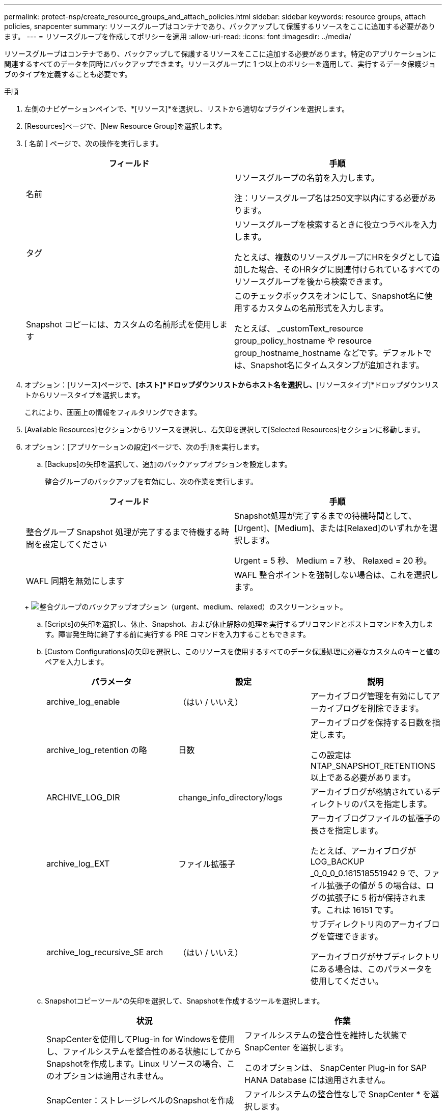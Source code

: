 ---
permalink: protect-nsp/create_resource_groups_and_attach_policies.html 
sidebar: sidebar 
keywords: resource groups, attach policies, snapcenter 
summary: リソースグループはコンテナであり、バックアップして保護するリソースをここに追加する必要があります。 
---
= リソースグループを作成してポリシーを適用
:allow-uri-read: 
:icons: font
:imagesdir: ../media/


リソースグループはコンテナであり、バックアップして保護するリソースをここに追加する必要があります。特定のアプリケーションに関連するすべてのデータを同時にバックアップできます。リソースグループに 1 つ以上のポリシーを適用して、実行するデータ保護ジョブのタイプを定義することも必要です。

.手順
. 左側のナビゲーションペインで、*[リソース]*を選択し、リストから適切なプラグインを選択します。
. [Resources]ページで、[New Resource Group]を選択します。
. [ 名前 ] ページで、次の操作を実行します。
+
|===
| フィールド | 手順 


 a| 
名前
 a| 
リソースグループの名前を入力します。

注：リソースグループ名は250文字以内にする必要があります。



 a| 
タグ
 a| 
リソースグループを検索するときに役立つラベルを入力します。

たとえば、複数のリソースグループにHRをタグとして追加した場合、そのHRタグに関連付けられているすべてのリソースグループを後から検索できます。



 a| 
Snapshot コピーには、カスタムの名前形式を使用します
 a| 
このチェックボックスをオンにして、Snapshot名に使用するカスタムの名前形式を入力します。

たとえば、 _customText_resource group_policy_hostname や resource group_hostname_hostname などです。デフォルトでは、Snapshot名にタイムスタンプが追加されます。

|===
. オプション：[リソース]ページで、*[ホスト]*ドロップダウンリストからホスト名を選択し、*[リソースタイプ]*ドロップダウンリストからリソースタイプを選択します。
+
これにより、画面上の情報をフィルタリングできます。

. [Available Resources]セクションからリソースを選択し、右矢印を選択して[Selected Resources]セクションに移動します。
. オプション：[アプリケーションの設定]ページで、次の手順を実行します。
+
.. [Backups]の矢印を選択して、追加のバックアップオプションを設定します。
+
整合グループのバックアップを有効にし、次の作業を実行します。

+
|===
| フィールド | 手順 


 a| 
整合グループ Snapshot 処理が完了するまで待機する時間を設定してください
 a| 
Snapshot処理が完了するまでの待機時間として、[Urgent]、[Medium]、または[Relaxed]のいずれかを選択します。

Urgent = 5 秒、 Medium = 7 秒、 Relaxed = 20 秒。



 a| 
WAFL 同期を無効にします
 a| 
WAFL 整合ポイントを強制しない場合は、これを選択します。

|===
+
image:../media/application_settings.gif["整合グループのバックアップオプション（urgent、medium、relaxed）のスクリーンショット。"]

.. [Scripts]の矢印を選択し、休止、Snapshot、および休止解除の処理を実行するプリコマンドとポストコマンドを入力します。障害発生時に終了する前に実行する PRE コマンドを入力することもできます。
.. [Custom Configurations]の矢印を選択し、このリソースを使用するすべてのデータ保護処理に必要なカスタムのキーと値のペアを入力します。
+
|===
| パラメータ | 設定 | 説明 


 a| 
archive_log_enable
 a| 
（はい / いいえ）
 a| 
アーカイブログ管理を有効にしてアーカイブログを削除できます。



 a| 
archive_log_retention の略
 a| 
日数
 a| 
アーカイブログを保持する日数を指定します。

この設定は NTAP_SNAPSHOT_RETENTIONS 以上である必要があります。



 a| 
ARCHIVE_LOG_DIR
 a| 
change_info_directory/logs
 a| 
アーカイブログが格納されているディレクトリのパスを指定します。



 a| 
archive_log_EXT
 a| 
ファイル拡張子
 a| 
アーカイブログファイルの拡張子の長さを指定します。

たとえば、アーカイブログが LOG_BACKUP _0_0_0_0.161518551942 9 で、ファイル拡張子の値が 5 の場合は、ログの拡張子に 5 桁が保持されます。これは 16151 です。



 a| 
archive_log_recursive_SE arch
 a| 
（はい / いいえ）
 a| 
サブディレクトリ内のアーカイブログを管理できます。

アーカイブログがサブディレクトリにある場合は、このパラメータを使用してください。

|===
.. Snapshotコピーツール*の矢印を選択して、Snapshotを作成するツールを選択します。
+
|===
| 状況 | 作業 


 a| 
SnapCenterを使用してPlug-in for Windowsを使用し、ファイルシステムを整合性のある状態にしてからSnapshotを作成します。Linux リソースの場合、このオプションは適用されません。
 a| 
ファイルシステムの整合性を維持した状態で SnapCenter を選択します。

このオプションは、 SnapCenter Plug-in for SAP HANA Database には適用されません。



 a| 
SnapCenter：ストレージレベルのSnapshotを作成
 a| 
ファイルシステムの整合性なしで SnapCenter * を選択します。



 a| 
Snapshotを作成するためにホストで実行するコマンドを入力します。
 a| 
[その他]*を選択し、ホストで実行するSnapshotを作成するコマンドを入力します。

|===


. [Policies] ページで、次の手順を実行します。
+
.. ドロップダウンリストから 1 つ以上のポリシーを選択します。
+

NOTE: [*]を選択してポリシーを作成することもできますimage:../media/add_policy_from_resourcegroup.gif["プラスアイコン"]*

+
ポリシーは、 [ 選択したポリシーのスケジュールの設定 *] セクションに一覧表示されます。

.. [スケジュールの設定]列で、*を選択しますimage:../media/add_policy_from_resourcegroup.gif["プラスアイコン"]* をクリックします。
.. [Add schedules for policy_policy_name_]ダイアログボックスで、スケジュールを設定して[OK]を選択します。
+
policy_nameは、選択したポリシーの名前です。

+
設定されたスケジュールは、 [ 適用されたスケジュール ] 列に一覧表示されます。サードパーティ製バックアップスケジュールが SnapCenter バックアップスケジュールと重複している場合、それらのバックアップスケジュールはサポートされません。



. [Notification]*ページの[Email preference]*ドロップダウンリストから、Eメールを送信するシナリオを選択します。
+
また、送信者と受信者の E メールアドレス、および E メールの件名を指定する必要があります。SMTP サーバーは、 * Settings * > * Global Settings * で設定する必要があります。

. 概要を確認し、*[終了]*を選択します。


